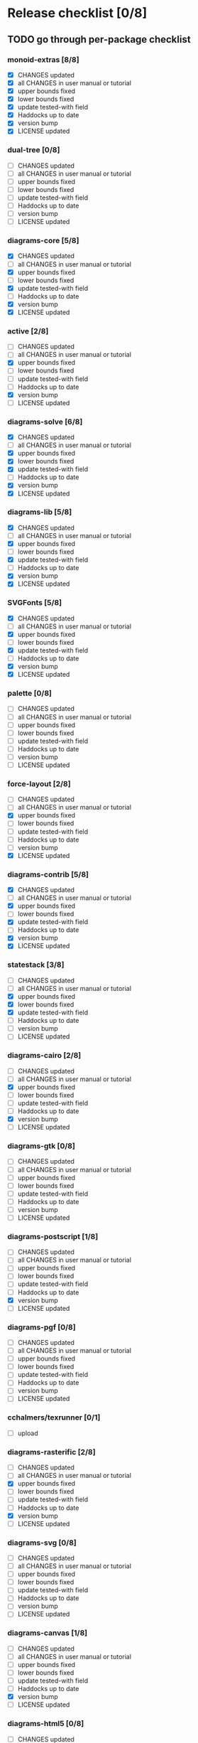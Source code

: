 * Release checklist [0/8]
** TODO go through per-package checklist
*** monoid-extras [8/8]
+ [X] CHANGES updated
+ [X] all CHANGES in user manual or tutorial
+ [X] upper bounds fixed
+ [X] lower bounds fixed
+ [X] update tested-with field
+ [X] Haddocks up to date
+ [X] version bump
+ [X] LICENSE updated
*** dual-tree [0/8]
+ [ ] CHANGES updated
+ [ ] all CHANGES in user manual or tutorial
+ [ ] upper bounds fixed
+ [ ] lower bounds fixed
+ [ ] update tested-with field
+ [ ] Haddocks up to date
+ [ ] version bump
+ [ ] LICENSE updated
*** diagrams-core [5/8]
+ [X] CHANGES updated
+ [ ] all CHANGES in user manual or tutorial
+ [X] upper bounds fixed
+ [ ] lower bounds fixed
+ [X] update tested-with field
+ [ ] Haddocks up to date
+ [X] version bump
+ [X] LICENSE updated
*** active [2/8]
+ [ ] CHANGES updated
+ [ ] all CHANGES in user manual or tutorial
+ [X] upper bounds fixed
+ [ ] lower bounds fixed
+ [ ] update tested-with field
+ [ ] Haddocks up to date
+ [X] version bump
+ [ ] LICENSE updated
*** diagrams-solve [6/8]
+ [X] CHANGES updated
+ [ ] all CHANGES in user manual or tutorial
+ [X] upper bounds fixed
+ [X] lower bounds fixed
+ [X] update tested-with field
+ [ ] Haddocks up to date
+ [X] version bump
+ [X] LICENSE updated
*** diagrams-lib [5/8]
+ [X] CHANGES updated
+ [ ] all CHANGES in user manual or tutorial
+ [X] upper bounds fixed
+ [ ] lower bounds fixed
+ [X] update tested-with field
+ [ ] Haddocks up to date
+ [X] version bump
+ [X] LICENSE updated
*** SVGFonts [5/8]
+ [X] CHANGES updated
+ [ ] all CHANGES in user manual or tutorial
+ [X] upper bounds fixed
+ [ ] lower bounds fixed
+ [X] update tested-with field
+ [ ] Haddocks up to date
+ [X] version bump
+ [X] LICENSE updated
*** palette [0/8]
+ [ ] CHANGES updated
+ [ ] all CHANGES in user manual or tutorial
+ [ ] upper bounds fixed
+ [ ] lower bounds fixed
+ [ ] update tested-with field
+ [ ] Haddocks up to date
+ [ ] version bump
+ [ ] LICENSE updated
*** force-layout [2/8]
+ [ ] CHANGES updated
+ [ ] all CHANGES in user manual or tutorial
+ [X] upper bounds fixed
+ [ ] lower bounds fixed
+ [ ] update tested-with field
+ [ ] Haddocks up to date
+ [ ] version bump
+ [X] LICENSE updated
*** diagrams-contrib [5/8]
+ [X] CHANGES updated
+ [ ] all CHANGES in user manual or tutorial
+ [X] upper bounds fixed
+ [ ] lower bounds fixed
+ [X] update tested-with field
+ [ ] Haddocks up to date
+ [X] version bump
+ [X] LICENSE updated
*** statestack [3/8]
+ [ ] CHANGES updated
+ [ ] all CHANGES in user manual or tutorial
+ [X] upper bounds fixed
+ [X] lower bounds fixed
+ [X] update tested-with field
+ [ ] Haddocks up to date
+ [ ] version bump
+ [ ] LICENSE updated
*** diagrams-cairo [2/8]
+ [ ] CHANGES updated
+ [ ] all CHANGES in user manual or tutorial
+ [X] upper bounds fixed
+ [ ] lower bounds fixed
+ [ ] update tested-with field
+ [ ] Haddocks up to date
+ [X] version bump
+ [ ] LICENSE updated
*** diagrams-gtk [0/8]
+ [ ] CHANGES updated
+ [ ] all CHANGES in user manual or tutorial
+ [ ] upper bounds fixed
+ [ ] lower bounds fixed
+ [ ] update tested-with field
+ [ ] Haddocks up to date
+ [ ] version bump
+ [ ] LICENSE updated
*** diagrams-postscript [1/8]
+ [ ] CHANGES updated
+ [ ] all CHANGES in user manual or tutorial
+ [ ] upper bounds fixed
+ [ ] lower bounds fixed
+ [ ] update tested-with field
+ [ ] Haddocks up to date
+ [X] version bump
+ [ ] LICENSE updated
*** diagrams-pgf [0/8]
+ [ ] CHANGES updated
+ [ ] all CHANGES in user manual or tutorial
+ [ ] upper bounds fixed
+ [ ] lower bounds fixed
+ [ ] update tested-with field
+ [ ] Haddocks up to date
+ [ ] version bump
+ [ ] LICENSE updated
*** cchalmers/texrunner [0/1]
+ [ ] upload
*** diagrams-rasterific [2/8]
+ [ ] CHANGES updated
+ [ ] all CHANGES in user manual or tutorial
+ [X] upper bounds fixed
+ [ ] lower bounds fixed
+ [ ] update tested-with field
+ [ ] Haddocks up to date
+ [X] version bump
+ [ ] LICENSE updated
*** diagrams-svg [0/8]
+ [ ] CHANGES updated
+ [ ] all CHANGES in user manual or tutorial
+ [ ] upper bounds fixed
+ [ ] lower bounds fixed
+ [ ] update tested-with field
+ [ ] Haddocks up to date
+ [ ] version bump
+ [ ] LICENSE updated
*** diagrams-canvas [1/8]
+ [ ] CHANGES updated
+ [ ] all CHANGES in user manual or tutorial
+ [ ] upper bounds fixed
+ [ ] lower bounds fixed
+ [ ] update tested-with field
+ [ ] Haddocks up to date
+ [X] version bump
+ [ ] LICENSE updated
*** diagrams-html5 [0/8]
+ [ ] CHANGES updated
+ [ ] all CHANGES in user manual or tutorial
+ [ ] upper bounds fixed
+ [ ] lower bounds fixed
+ [ ] update tested-with field
+ [ ] Haddocks up to date
+ [ ] version bump
+ [ ] LICENSE updated
*** diagrams [0/8]
+ [ ] CHANGES updated
+ [ ] all CHANGES in user manual or tutorial
+ [ ] upper bounds fixed
+ [ ] lower bounds fixed
+ [ ] update tested-with field
+ [ ] Haddocks up to date
+ [ ] version bump
+ [ ] LICENSE updated
*** diagrams-builder [1/8]
+ [ ] CHANGES updated
+ [ ] all CHANGES in user manual or tutorial
+ [ ] upper bounds fixed
+ [ ] lower bounds fixed
+ [ ] update tested-with field
+ [ ] Haddocks up to date
+ [X] version bump
+ [ ] LICENSE updated
*** diagrams-haddock [0/8]
+ [ ] CHANGES updated
+ [ ] all CHANGES in user manual or tutorial
+ [ ] upper bounds fixed
+ [ ] lower bounds fixed
+ [ ] update tested-with field
+ [ ] Haddocks up to date
+ [ ] version bump
+ [ ] LICENSE updated
*** diagrams-backend-tests [0/8]
+ [ ] CHANGES updated
+ [ ] all CHANGES in user manual or tutorial
+ [ ] upper bounds fixed
+ [ ] lower bounds fixed
+ [ ] update tested-with field
+ [ ] Haddocks up to date
+ [ ] version bump
+ [ ] LICENSE updated
*** diagrams-doc [0/8]
+ [ ] CHANGES updated
+ [ ] all CHANGES in user manual or tutorial
+ [ ] upper bounds fixed
+ [ ] lower bounds fixed
+ [ ] update tested-with field
+ [ ] Haddocks up to date
+ [ ] version bump
+ [ ] LICENSE updated
** TODO user manual / tutorials [1/3]
+ [X] make sure all examples build
+ [ ] make sure documentation is up-to-date
+ [ ] make sure all new features are described/mentioned in the manual
** TODO testing [2/3]
+ [ ] check all travis tests
  - all tests are passing, except:
  - [ ] diagrams-doc (hakyll) (this one doesn't matter much)
  - [ ] diagrams-builder on 7.8.1 (gcc bug?)
  - [ ] diagrams-haddock on 7.8.1 (gcc bug?)
+ [X] run diagrams-backend-tests
+ [X] copy diagrams-backend-tests output to website
** TODO update release page on website
      - See previous versions for format.  Should be possible to
        essentially paste in the relevant parts of the CHANGES files
        for individual repos.
** TODO diagrams-haddock [0/2]
+ [ ] make sure all diagrams-haddock examples build
+ [ ] rebuild all diagrams-haddock examples and check them in
** TODO upload packages [0/3]
For each package:
+ [ ] List release date in each CHANGES file
+ [ ] Apply a tag to each repo just before releasing
        - The tag should have a name like "vX.X.X", with a v prefixed
          to the version
        - The tag message should mention the version and give a very
          short comment describing the release
        - Use a command like: git tag -a v1.3 -m "1.3 release (update for frozz-wizz)"

Packages:
+ [ ] monoid-extras
+ [ ] dual-tree
+ [ ] diagrams-core
+ [ ] active
+ [ ] diagrams-solve
+ [ ] diagrams-lib
+ [ ] SVGFonts
+ [ ] palette
+ [ ] force-layout
+ [ ] diagrams-contrib
+ [ ] statestack
+ [ ] diagrams-cairo
+ [ ] diagrams-gtk
+ [ ] diagrams-postscript
+ [ ] diagrams-pgf
+ [ ] cchalmers/texrunner
+ [ ] diagrams-rasterific
+ [ ] diagrams-svg
+ [ ] diagrams-canvas
+ [ ] diagrams-html5
+ [ ] diagrams-builder
+ [ ] diagrams-haddock
+ [ ] diagrams-backend-tests
+ [ ] diagrams-doc
+ [ ] diagrams
** TODO regenerate combined Haddock documentation and commit to website.
      NOTE: this must be done AFTER releasing packages to Hackage!
      There is a script, build-haddocks.sh, in the diagrams-doc root
      which can be used to build combined Haddocks.  See the comments
      for more info and prerequisites.
** TODO Rebuild and upload new website.
